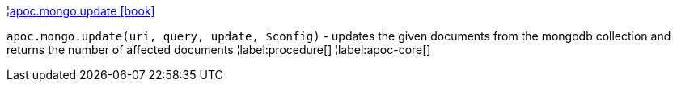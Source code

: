 ¦xref::overview/apoc.mongo/apoc.mongo.update.adoc[apoc.mongo.update icon:book[]] +

`apoc.mongo.update(uri, query, update, $config)` - updates the given documents from the mongodb collection and returns the number of affected documents
¦label:procedure[]
¦label:apoc-core[]

